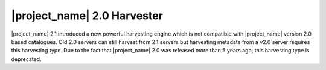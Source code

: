 .. _gn2_harvester:

|project_name| 2.0 Harvester
----------------------------

|project_name| 2.1 introduced a new powerful harvesting engine which is not compatible with |project_name| version 2.0 based catalogues. Old 2.0 servers can still harvest from 2.1 servers but harvesting metadata from a v2.0 server requires this harvesting type. Due to the fact that |project_name| 2.0 was released more than 5 years ago, this harvesting type is deprecated.

